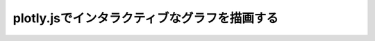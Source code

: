 plotly.jsでインタラクティブなグラフを描画する
=============================================================
.. raw:: html

    <div id="myDiv"><!-- Plotly chart will be drawn inside this DIV --></div>
    <script>
        var trace1 = {
            x: [1, 2, 3, 4],
            y: [10, 15, 13, 17],
            type: 'scatter'
        };

        var trace2 = {
            x: [1, 2, 3, 4],
            y: [16, 5, 11, 9],
            type: 'scatter'
        };

        var data = [trace1, trace2];

        Plotly.newPlot('myDiv', data, {}, {showSendToCloud: true});
    </script>
